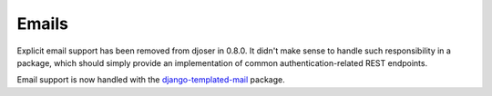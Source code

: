 Emails
======

Explicit email support has been removed from djoser in 0.8.0.
It didn't make sense to handle such responsibility in a package, which should
simply provide an implementation of common authentication-related REST endpoints.

Email support is now handled with the `django-templated-mail <https://github.com/sunscrapers/django-templated-mail>`_
package.
